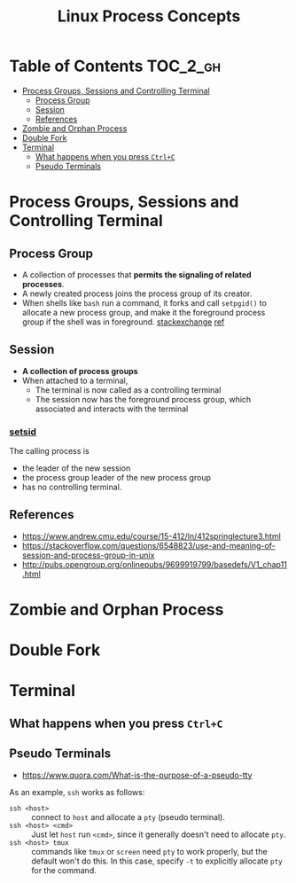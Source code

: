 #+TITLE: Linux Process Concepts

* Table of Contents :TOC_2_gh:
- [[#process-groups-sessions-and-controlling-terminal][Process Groups, Sessions and Controlling Terminal]]
  - [[#process-group][Process Group]]
  - [[#session][Session]]
  - [[#references][References]]
- [[#zombie-and-orphan-process][Zombie and Orphan Process]]
- [[#double-fork][Double Fork]]
- [[#terminal][Terminal]]
  - [[#what-happens-when-you-press-ctrlc][What happens when you press ~Ctrl+C~]]
  - [[#pseudo-terminals][Pseudo Terminals]]

* Process Groups, Sessions and Controlling Terminal

[[file:_img/screenshot_2018-04-01_17-33-25.png]]

** Process Group
- A collection of processes that *permits the signaling of related processes*.
- A newly created process joins the process group of its creator.
- When shells like ~bash~ run a command, it forks and call ~setpgid()~ to allocate a new process group,
  and make it the foreground process group if the shell was in foreground. [[https://unix.stackexchange.com/questions/363126/why-is-process-not-part-of-expected-process-group][stackexchange]] [[http://kirste.userpage.fu-berlin.de/chemnet/use/info/libc/libc_24.html][ref]]

** Session
- *A collection of process groups*
- When attached to a terminal,
  - The terminal is now called as a controlling terminal
  - The session now has the foreground process group, which associated and interacts with the terminal

*** [[https://linux.die.net/man/2/setsid][setsid]]
The calling process is 
- the leader of the new session
- the process group leader of the new process group
- has no controlling terminal.

** References
- https://www.andrew.cmu.edu/course/15-412/ln/412springlecture3.html
- https://stackoverflow.com/questions/6548823/use-and-meaning-of-session-and-process-group-in-unix
- http://pubs.opengroup.org/onlinepubs/9699919799/basedefs/V1_chap11.html

* Zombie and Orphan Process
* Double Fork
* Terminal
** What happens when you press ~Ctrl+C~
** Pseudo Terminals
:REFERENCES:
- https://www.quora.com/What-is-the-purpose-of-a-pseudo-tty
:END:

As an example, ~ssh~ works as follows:
- ~ssh <host>~ ::
  connect to ~host~ and allocate a ~pty~ (pseudo terminal).
- ~ssh <host> <cmd>~ ::
  Just let ~host~ run ~<cmd>~, since it generally doesn't need to allocate ~pty~.
- ~ssh <host> tmux~ ::
  commands like ~tmux~ or ~screen~ need ~pty~ to work properly, but the default won't do this.
  In this case, specify ~-t~ to explicitly allocate ~pty~ for the command.
